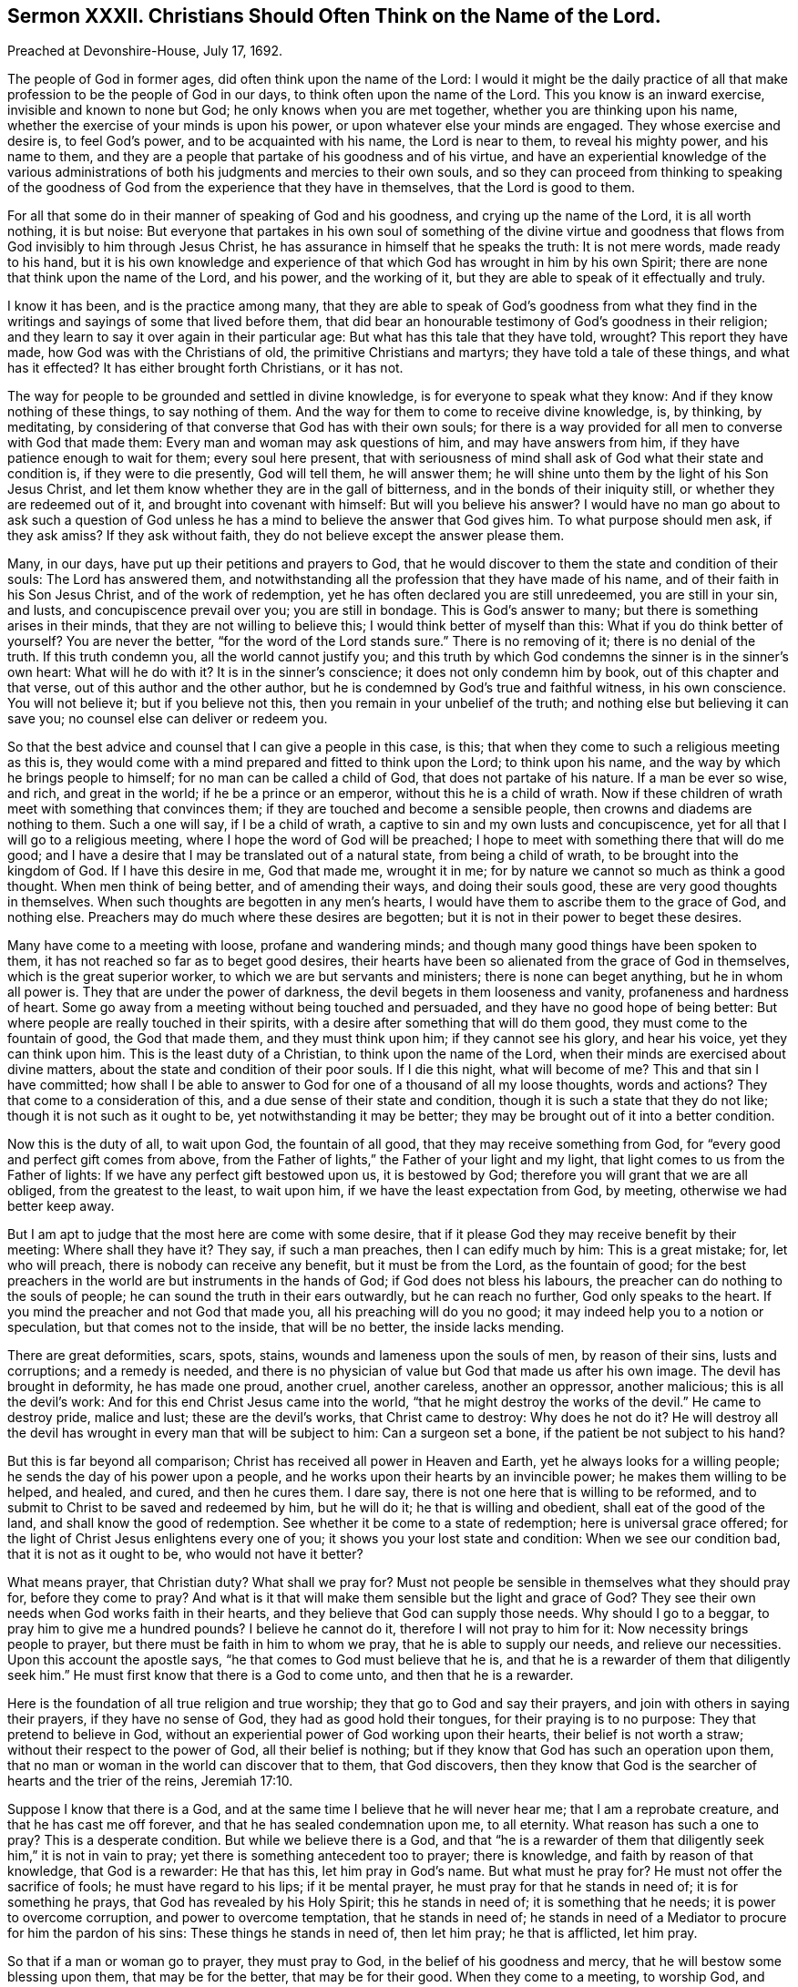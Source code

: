 [short="Sermon XXXII. Christians Should Often Think on the Name of the Lord."]
== Sermon XXXII. Christians Should Often Think on the Name of the Lord.

[.signed-section-context-open]
Preached at Devonshire-House, July 17, 1692.

The people of God in former ages, did often think upon the name of the Lord:
I would it might be the daily practice of all that
make profession to be the people of God in our days,
to think often upon the name of the Lord.
This you know is an inward exercise, invisible and known to none but God;
he only knows when you are met together, whether you are thinking upon his name,
whether the exercise of your minds is upon his power,
or upon whatever else your minds are engaged.
They whose exercise and desire is, to feel God`'s power,
and to be acquainted with his name, the Lord is near to them, to reveal his mighty power,
and his name to them,
and they are a people that partake of his goodness and of his virtue,
and have an experiential knowledge of the various administrations
of both his judgments and mercies to their own souls,
and so they can proceed from thinking to speaking of the goodness
of God from the experience that they have in themselves,
that the Lord is good to them.

For all that some do in their manner of speaking of God and his goodness,
and crying up the name of the Lord, it is all worth nothing, it is but noise:
But everyone that partakes in his own soul of something of the divine virtue
and goodness that flows from God invisibly to him through Jesus Christ,
he has assurance in himself that he speaks the truth: It is not mere words,
made ready to his hand,
but it is his own knowledge and experience of that
which God has wrought in him by his own Spirit;
there are none that think upon the name of the Lord, and his power,
and the working of it, but they are able to speak of it effectually and truly.

I know it has been, and is the practice among many,
that they are able to speak of God`'s goodness from what they find
in the writings and sayings of some that lived before them,
that did bear an honourable testimony of God`'s goodness in their religion;
and they learn to say it over again in their particular age:
But what has this tale that they have told, wrought?
This report they have made, how God was with the Christians of old,
the primitive Christians and martyrs; they have told a tale of these things,
and what has it effected?
It has either brought forth Christians, or it has not.

The way for people to be grounded and settled in divine knowledge,
is for everyone to speak what they know: And if they know nothing of these things,
to say nothing of them.
And the way for them to come to receive divine knowledge, is, by thinking, by meditating,
by considering of that converse that God has with their own souls;
for there is a way provided for all men to converse with God that made them:
Every man and woman may ask questions of him, and may have answers from him,
if they have patience enough to wait for them; every soul here present,
that with seriousness of mind shall ask of God what their state and condition is,
if they were to die presently, God will tell them, he will answer them;
he will shine unto them by the light of his Son Jesus Christ,
and let them know whether they are in the gall of bitterness,
and in the bonds of their iniquity still, or whether they are redeemed out of it,
and brought into covenant with himself: But will you believe his answer?
I would have no man go about to ask such a question of God unless
he has a mind to believe the answer that God gives him.
To what purpose should men ask, if they ask amiss?
If they ask without faith, they do not believe except the answer please them.

Many, in our days, have put up their petitions and prayers to God,
that he would discover to them the state and condition of their souls:
The Lord has answered them,
and notwithstanding all the profession that they have made of his name,
and of their faith in his Son Jesus Christ, and of the work of redemption,
yet he has often declared you are still unredeemed, you are still in your sin, and lusts,
and concupiscence prevail over you; you are still in bondage.
This is God`'s answer to many; but there is something arises in their minds,
that they are not willing to believe this; I would think better of myself than this:
What if you do think better of yourself?
You are never the better, "`for the word of the Lord stands sure.`"
There is no removing of it; there is no denial of the truth.
If this truth condemn you, all the world cannot justify you;
and this truth by which God condemns the sinner is in the sinner`'s own heart:
What will he do with it?
It is in the sinner`'s conscience; it does not only condemn him by book,
out of this chapter and that verse, out of this author and the other author,
but he is condemned by God`'s true and faithful witness, in his own conscience.
You will not believe it; but if you believe not this,
then you remain in your unbelief of the truth;
and nothing else but believing it can save you;
no counsel else can deliver or redeem you.

So that the best advice and counsel that I can give a people in this case, is this;
that when they come to such a religious meeting as this is,
they would come with a mind prepared and fitted to think upon the Lord;
to think upon his name, and the way by which he brings people to himself;
for no man can be called a child of God, that does not partake of his nature.
If a man be ever so wise, and rich, and great in the world;
if he be a prince or an emperor, without this he is a child of wrath.
Now if these children of wrath meet with something that convinces them;
if they are touched and become a sensible people,
then crowns and diadems are nothing to them.
Such a one will say, if I be a child of wrath,
a captive to sin and my own lusts and concupiscence,
yet for all that I will go to a religious meeting,
where I hope the word of God will be preached;
I hope to meet with something there that will do me good;
and I have a desire that I may be translated out of a natural state,
from being a child of wrath, to be brought into the kingdom of God.
If I have this desire in me, God that made me, wrought it in me;
for by nature we cannot so much as think a good thought.
When men think of being better, and of amending their ways, and doing their souls good,
these are very good thoughts in themselves.
When such thoughts are begotten in any men`'s hearts,
I would have them to ascribe them to the grace of God, and nothing else.
Preachers may do much where these desires are begotten;
but it is not in their power to beget these desires.

Many have come to a meeting with loose, profane and wandering minds;
and though many good things have been spoken to them,
it has not reached so far as to beget good desires,
their hearts have been so alienated from the grace of God in themselves,
which is the great superior worker, to which we are but servants and ministers;
there is none can beget anything, but he in whom all power is.
They that are under the power of darkness, the devil begets in them looseness and vanity,
profaneness and hardness of heart.
Some go away from a meeting without being touched and persuaded,
and they have no good hope of being better:
But where people are really touched in their spirits,
with a desire after something that will do them good,
they must come to the fountain of good, the God that made them,
and they must think upon him; if they cannot see his glory, and hear his voice,
yet they can think upon him.
This is the least duty of a Christian, to think upon the name of the Lord,
when their minds are exercised about divine matters,
about the state and condition of their poor souls.
If I die this night, what will become of me?
This and that sin I have committed;
how shall I be able to answer to God for one of a thousand of all my loose thoughts,
words and actions?
They that come to a consideration of this, and a due sense of their state and condition,
though it is such a state that they do not like; though it is not such as it ought to be,
yet notwithstanding it may be better;
they may be brought out of it into a better condition.

Now this is the duty of all, to wait upon God, the fountain of all good,
that they may receive something from God,
for "`every good and perfect gift comes from above,
from the Father of lights,`" the Father of your light and my light,
that light comes to us from the Father of lights:
If we have any perfect gift bestowed upon us, it is bestowed by God;
therefore you will grant that we are all obliged, from the greatest to the least,
to wait upon him, if we have the least expectation from God, by meeting,
otherwise we had better keep away.

But I am apt to judge that the most here are come with some desire,
that if it please God they may receive benefit by their meeting:
Where shall they have it?
They say, if such a man preaches, then I can edify much by him: This is a great mistake;
for, let who will preach, there is nobody can receive any benefit,
but it must be from the Lord, as the fountain of good;
for the best preachers in the world are but instruments in the hands of God;
if God does not bless his labours, the preacher can do nothing to the souls of people;
he can sound the truth in their ears outwardly, but he can reach no further,
God only speaks to the heart.
If you mind the preacher and not God that made you,
all his preaching will do you no good; it may indeed help you to a notion or speculation,
but that comes not to the inside, that will be no better, the inside lacks mending.

There are great deformities, scars, spots, stains,
wounds and lameness upon the souls of men, by reason of their sins,
lusts and corruptions; and a remedy is needed,
and there is no physician of value but God that made us after his own image.
The devil has brought in deformity, he has made one proud, another cruel,
another careless, another an oppressor, another malicious; this is all the devil`'s work:
And for this end Christ Jesus came into the world,
"`that he might destroy the works of the devil.`"
He came to destroy pride, malice and lust; these are the devil`'s works,
that Christ came to destroy: Why does he not do it?
He will destroy all the devil has wrought in every man that will be subject to him:
Can a surgeon set a bone, if the patient be not subject to his hand?

But this is far beyond all comparison; Christ has received all power in Heaven and Earth,
yet he always looks for a willing people; he sends the day of his power upon a people,
and he works upon their hearts by an invincible power;
he makes them willing to be helped, and healed, and cured, and then he cures them.
I dare say, there is not one here that is willing to be reformed,
and to submit to Christ to be saved and redeemed by him, but he will do it;
he that is willing and obedient, shall eat of the good of the land,
and shall know the good of redemption.
See whether it be come to a state of redemption; here is universal grace offered;
for the light of Christ Jesus enlightens every one of you;
it shows you your lost state and condition: When we see our condition bad,
that it is not as it ought to be, who would not have it better?

What means prayer, that Christian duty?
What shall we pray for?
Must not people be sensible in themselves what they should pray for,
before they come to pray?
And what is it that will make them sensible but the light and grace of God?
They see their own needs when God works faith in their hearts,
and they believe that God can supply those needs.
Why should I go to a beggar, to pray him to give me a hundred pounds?
I believe he cannot do it, therefore I will not pray to him for it:
Now necessity brings people to prayer, but there must be faith in him to whom we pray,
that he is able to supply our needs, and relieve our necessities.
Upon this account the apostle says, "`he that comes to God must believe that he is,
and that he is a rewarder of them that diligently seek him.`"
He must first know that there is a God to come unto, and then that he is a rewarder.

Here is the foundation of all true religion and true worship;
they that go to God and say their prayers, and join with others in saying their prayers,
if they have no sense of God, they had as good hold their tongues,
for their praying is to no purpose: They that pretend to believe in God,
without an experiential power of God working upon their hearts,
their belief is not worth a straw; without their respect to the power of God,
all their belief is nothing; but if they know that God has such an operation upon them,
that no man or woman in the world can discover that to them, that God discovers,
then they know that God is the searcher of hearts and the trier of the reins, Jeremiah 17:10.

Suppose I know that there is a God,
and at the same time I believe that he will never hear me;
that I am a reprobate creature, and that he has cast me off forever,
and that he has sealed condemnation upon me, to all eternity.
What reason has such a one to pray?
This is a desperate condition.
But while we believe there is a God,
and that "`he is a rewarder of them that diligently
seek him,`" it is not in vain to pray;
yet there is something antecedent too to prayer; there is knowledge,
and faith by reason of that knowledge, that God is a rewarder: He that has this,
let him pray in God`'s name.
But what must he pray for?
He must not offer the sacrifice of fools; he must have regard to his lips;
if it be mental prayer, he must pray for that he stands in need of;
it is for something he prays, that God has revealed by his Holy Spirit;
this he stands in need of; it is something that he needs;
it is power to overcome corruption, and power to overcome temptation,
that he stands in need of;
he stands in need of a Mediator to procure for him the pardon of his sins:
These things he stands in need of, then let him pray; he that is afflicted, let him pray.

So that if a man or woman go to prayer, they must pray to God,
in the belief of his goodness and mercy, that he will bestow some blessing upon them,
that may be for the better, that may be for their good.
When they come to a meeting, to worship God, and hear the word spoken outwardly,
they must pray for something that may be for their good;
Lord give me something that may support my soul,
and something that may enable me to withstand temptation.
People should have their minds thus exercised,
and they should think upon the name of the Lord according to their particular necessity;
they should pour out their supplication to the Lord:
This is such worship as God looks for, and such as he is pleased with;
he will deliver those that thus pray to him out of temptations,
so that they shall not prevail over them: One man`'s temptation is of one sort,
and another`'s of another sort; but they are all delivered by the grace of God,
and helped over them, upon their prayer to God;
for they find by experience that he is a God hearing prayers.

Now, when we have prayed, what is the next work?
It is to wait for an answer of our prayer.
I prayed the other day to God for power to withstand such a temptation;
when that temptation comes again I do expect that God will answer my prayer.
Do you do so?
Then I pray you have an eye to the same grace of God that convinced you,
and showed you the temptation; and have your faith exercised upon that grace of God,
and you will find it sufficient for you, I will warrant you:
Let the devil come with a temptation ever so suitable and subtle,
keep your eye upon the grace of God, and it will deliver you.
This was the case of Paul; when a messenger of Satan was sent to buffet him,
he besought the Lord thrice: The temptation did attend him,
and God gave him an answer of his prayer; "`my grace is sufficient for you.`"
As if he had said, let the devil come with ever so much power,
he shall never overcome you.

I speak to those that are well skilled in this kind of work,
and have met with sharp temptations,
and sometimes perhaps they have been overcome by them,
and at other times they have withstood them: What is the difference; why,
one while they are loose and careless,
and did not pray for the assistance of divine grace; another while they kept close to it,
and were delivered.

Therefore when you come to meeting, with a desire to receive benefit from God,
with your expectations Godward, to receive comfort from the hands of the Lord,
let your eye be upon him, and the working of his grace in your own hearts,
and hearken to that voice that is within you, and it will be more effectual than mine.
If you find the work of grace in you to be the same thing that I speak of,
then believe me for the truth`'s-sake;
believe me because you find the same work and testimony within yourselves.
And I am persuaded there is no one here,
but sometime or other have withstood that temptation which they have met with.
Pray tell me how they did it?
Why, the temptation came unto me, and it pleased God to show me the evil of it,
that it was a bad thing if I yielded to it.
How did you resist it?
had not the devil a coercive power over you, to force you to it, whether you would or not?
That God that showed me the evil of it, delivered me from the evil;
I was not judged and condemned in myself, because I found myself delivered from it;
there are none of you, if you would not be lazy and idle,
but you might be delivered every day, and have experience in your own souls,
that when the devil comes and tempts,
the Lord is at hand to deliver you by his grace and power.

So that the only way for people to be preserved from sin and iniquity,
is to have a reverent respect to that grace of God which they have already received.
I would have that vain conceit, that has long reigned in the world,
taken out of your head.
When you see a wicked husband, wife, or child, you say,
if they had grace they would be better; I say they have some degree of grace already;
God has sent forth his grace and truth, to teach men to deny ungodliness,
so that I would not pray that God would give my husband, wife, or child, or friend grace,
but that he would break their hard hearts,
that they may submit to the grace of God that is already bestowed upon them.
I believe there is not a person here that is utterly void of all grace;
but they walk not according to it, they trample upon it:
For everyone being endued with a measure of grace, through Christ,
our duty therefore is to have a reverential regard to the grace of God,
that we have received.

What grace have I received from God, may some say?
I have received so much grace from God (you may truly say)
that I can tell when the devil brings a temptation to me;
when he tempts me to uncleanness, theft, wrath, malice, or to deceive my neighbour,
I have so much grace that I can tell I am tempted in such a respect;
the grace of God shows me this is a temptation of the devil: But the question is,
whether I am subject to the grace of God,
and love his grace better than the profit or pleasure of a temptation?
It comes as a bait, but the devil cannot make me do that which he tempts me to;
it is not in the power of all the devils in hell, or of his servants on earth,
to make me do this evil thing:
The light of my own conscience shows it to be a temptation.
Now I am free and at my choice,
whether I will love the profit and pleasure that comes with
the temptation more than the grace of God:
I believe there is no one that has been tried by a temptation, but they can say so:
I leave it to him that searches and tries all your hearts, and knows your thoughts,
to judge whether you joined with the temptation,
that you might have the profit and pleasure of it, or joined with his grace,
that thereby you might have resisted the temptation:
You that have done the one and the other, tell me which is the best bargain;
when you have joined with the temptation,
that you might have the profit and pleasure that came along with it;
or when you joined with the grace of God,
that showed you the evil and danger of the temptation.
The same God speaks to you that spoke to Cain, "`if you do well,
shall not you be accepted?
and if you do not do well, sin lies at the door.`"
If you have yielded to a temptation,
"`sin lies at the door,`" there is a breach made between God and your soul.

The same man at another time, having smarted so deeply for it,
being judged by his own conscience, when he meets the temptation again, he says,
let the profit or pleasure go where it will,
if I yield to this temptation I cannot go to God but as a criminal to a judge;
let the profit or pleasure be what it will, I will not join with this temptation.
Can the devil force you to comply with this temptation?
No, if you be true to the grace of God in your own heart,
it will make you able to resist the strongest devil in hell.
Christ has purchased for the sons and daughters of
men a power to withstand the devil`'s power,
and all his devices and temptations, and you shall obtain victory,
and have dominion over them.
If you have a mind to grow in this dominion, when the devil comes to tempt you,
resist him, and you shall, through the power of Christ, be enabled to overcome.

If Satan tell you of the profits and pleasures of this world,
remember that "`the world passes away,
and the lust of it,`" but peace with God endures forever:
By the grace of God you will be able to overcome the devil and all his angels.
This power is given to all that believe and obey the gospel:
If you would have benefit by it, you must be exercised in resisting of temptation,
and have regard to the grace of God, and the workings of it in your own hearts;
and then you will be able to say, when a temptation comes, promising profit and pleasure,
"`how can I do this great wickedness, and sin against God?`"
Turn your eye to God`'s favour, which is better than life,
and you will be more than conquerors; you will say the fear of God seized upon my soul,
and the grace of God came to my assistance, and was as a bulwark against temptation.
Here praises will go up to God; here will be occasion for you to speak good of his name.
Remember what David said; my soul, praise the Lord,
that has delivered me from the horrible pit.
Thus David and the saints of old praised God in their day, and why should not we?
They breathed forth living praises and thanksgivings
for the deliverances wrought for them;
and shall not we do it?

Now this cannot be done without thinking upon his name,
the name of that God that made us: Here I live in the world, I live and breathe still,
I have health, and strength, and an estate, how came I by all this?
Did I make myself?
No, there is a God that gave me life, and breath, and being;
he holds forth the hand of mercy to gather me to himself,
and to redeem me from all iniquity, that I might serve him without fear,
in holiness and righteousness, all the days of my life: If I believe this,
I shall rejoice in him, and love and praise him,
and daily wait upon him for the accomplishment of his work.
He desires not the death of sinners: If you believe the Almighty,
it is impossible for him to lie, all things are possible to him except that; he says,
he has "`no pleasure in the death of him that dies:`" What would he have then?
He would have you "`turn and live:`" What means does he use?
What I would have done I would use means to accomplish it.
You would say, what means has he not used?
What is it that God does more wish for than that men would repent, return and live,
and be happy forever?
He has created them, and given them life and breath, and continued his grace to them,
that they might have time to prepare for eternity;
and he has given his good spirit to instruct them, but they have rebelled against him.
He has sent forth his word, the gospel of salvation, which has been preached to them;
and he has waited to be gracious,
and exercised much patience and long-suffering towards them; so that I may say,
what means has he omitted?
He has planted them as "`a vineyard, in a very fruitful hill; and he has fenced it,
and gathered out the stones thereof, and planted it with the choicest vine,
and built a tower in the midst of it, and made a wine-press therein,
and he looked that it should bring forth grapes, and it brought wild grapes.
Judge, I pray you says the Lord, between me and my vineyard:
What could have been done more to my vineyard, that I have not done in it?`"

But notwithstanding all your unfruitfulness, the day of your visitation is continued,
the Lord is willing to show mercy to your souls.
This is all the Lord your God requires of you, that you would think upon his name,
believe in him and trust in him,
and wait upon him for the operations of his grace in the use of his ordinances,
and your attendance upon them, and hearkening to his voice, and obeying it,
and so to hear that your souls may live.

I will affirm, that there is none of you here present, whether you be Quakers or no,
but you may meet with the divine operations of the power of God in your own hearts,
if you will regard it, and when you meet with these operations and regard them not,
I cannot help it; if you will resist the good things of the Spirit of God,
I cannot help it; if you will be of that mind, always to resist the Holy Spirit;
if as your fathers did so do you, then you must all perish, both you and your fathers;
there is no escaping but by being subject to Christ Jesus, and his quickening Spirit;
if there be any divine operations that you meet with in your own hearts,
let me persuade you to submit and have regard to them;
for I know the devil is near at hand;
and when people meet with divine operations in their souls,
that humble them and bring down their pride,
and convince them of the danger of their condition,
he lies in the way and suggests some poisonous thing
that takes off the edge of these operations,
that, they may dislike them: It is true, they meet with the convictions of sin;
but they reckon they have that faith and belief in Christ,
that does in the sight of God obliterate all their sins that can be laid to their charge,
both past and to come.
If I would look, say they, to the divine operation, or anything wrought in me,
it were enough to make me mad; I look wholly to the merits of Christ;
my mind is wholly fixed upon him who is the author of eternal salvation;
his meritorious sufferings and obedience can obliterate and blot out all my sins.

My friends, I tell you,
many a poor soul has split upon this rock by undervaluing
the divine operations of the Spirit upon their hearts;
they make a false and wrong application of the merits of Christ,
which indeed are so great that nobody can overvalue them;
but we must not make a false application of them,
"`for this purpose was the Son of God manifested,
that he might destroy the works of the devil;`" he takes away the guilt of sin,
not that you might live in it still: Whoever believes in Christ,
shall have power over their sins and not be under the dominion and power of sin;
"`sin shall not have dominion over you; for you are not under the law, but under grace.`"
"`But God be thanked, you were the servants of sin;
though you have obeyed from the heart, the form of doctrine which was delivered you:
Being then made free from sin,
you became the servants of righteousness,`" Rom. 6:14,17-18.

But you will say, I am guilty of a great deal of sin already,
what shall become of me for the guilt I have contracted?

"`If we confess and forsake our sins, he is faithful and just to forgive us our sins,
and to cleanse us from all unrighteousness;`" and "`the blood of
Jesus Christ his Son cleanses us from all sin;`" 1 John 1:9, 1:7.
Here is a true application of Christ, his merits and righteousness;
when there is a confessing of sin to God, and a forsaking of it,
here is an offering and a sacrifice made to God by
our Lord Jesus Christ for the expiation of sin;
he has by his precious blood purchased the pardon of all my sins,
that he might present me to God "`without spot or blemish;`"
here is a true application of the righteousness of Christ;
but how can I apply it to myself while I live in sin?

Here God`'s witness in the conscience of a sinner pleads against the sinner;
when he endeavours to believe that his guilt is taken away, and all his sins, past,
present and to come, are pardoned, while he continues to live in sin,
and sin has yet dominion over him.

Take heed you split not upon this rock; if you be humble Christians,
you will think upon the name of the Lord;
and when you find the operation of God`'s power begetting
good desires in you to hate sin and love righteousness,
you will then believe; you will then pray to the God of all grace;
for the prayer of the faithful is acceptable to him:
"`The effectual fervent prayer of a righteous man avails much,`" James 5:16.

Let your supplication therefore be poured forth unto God,
to endow you with power and wisdom to subdue all your spiritual enemies,
and to conquer your concupiscence,
and the inordinate desires and affections of your own hearts,
that you may take up the cross of Christ and follow him as your great pattern,
and in his name, and by the help and assistance of his Holy Spirit,
you may know how to overcome all temptations.

=== His Prayer After Sermon

Most glorious Lord God! wonderful is your great power over all,
which you have revealed and made manifest in this your blessed day.
Your arm, O you Almighty God! is stretched forth;
you have touched a remnant with a sense of your divine love,
whom you have gathered unto your name; you have revealed your great salvation,
and therewith you have made glad the souls of your children;
you have endeared yourself unto us by the discovery
and manifestation of your abounding love,
who did love us, when we were strangers, and did preserve us when we were enemies,
and brought a glorious day of visitation upon us,
and opened our eyes to behold the light thereof,
so that we were a people engaged to speak good of your name.
You have declared and manifested to the sons and daughters of men your good will,
and your universal grace that you are daily extending to them,
that all may be made partakers of the riches of your house,
and of your great salvation which by the Lord Jesus Christ you have ordained.

And, O you powerful God of Life: since the day that you first gathered us,
you have been with us, you have been our guide,
and our eyes have been towards you for instruction,
you have taught us and led us in the way in which you would have us to walk;
you have led us, O Lord, in the way everlasting with the poor,
the humble and the meek of the earth; and you have placed our feet, O Lord,
near the everlasting mountain, which you have exalted upon the high hills of the earth,
and you have revealed the glory and the splendor of your house, your holy dwelling place,
and have raised breathings in the hearts of your people,
that they may dwell in your courts forever: And now,
Holy Father! you have gathered a remnant,
and brought a peculiar people to trust in your name;
but still we do all that we do by you; you must be our keeper, you must be our preserver,
therefore we wait upon you; we expect all from your hand,
therefore our applications are unto you, that from day to day, and from time to time,
we may find your living presence in the midst of us.

And, O living God of Life! you have given your children large
experience that you are a God near at hand to us,
in all our trials, in all our exercises; as our eyes have been turned to you,
you have preserved us, and revealed your heavenly power, O Lord,
in preserving and delivering your church and people,
that they may bear a testimony in their generation for your great love,
and the great salvation that you have wrought for them and made them partakers of.

Now blessed God of Life! the desires and supplications of your people are unto you,
for the glorifying of your power, and the exalting of your glorious name.

O Lord! let the mighty operation of your power bow down all stout and stubborn ones,
that have rebelled against you, and that have withstood the tenders of your grace,
and the motions and strivings of your Holy Spirit: You are able to bow them,
and to break their stony hearts; you are able to speak effectually to their souls,
and to make them submit themselves to you.

Holy and living Father! let the progress of your word and gospel be great in our day;
let it have a free course and spread itself mightily to those that believe not,
to beget a feed of faith in their souls, that they may believe in your name,
and trust in your power,
and wait to see the great work of redemption wrought
for the salvation of their immortal souls,
before the day of their visitation goes over.

Powerful God of Life! your little remnant which you have redeemed,
keep them by your power, and preserve them in uprightness and cleanness of mind;
preserve them in the places and stations wherein you have appointed them to dwell,
that so in all the trials, and tribulations, and distresses, that may come upon them,
they may be quiet and still, and in patience possess their souls;
and let them have strong consolation in that everlasting
covenant which in your Son you have made with them,
and revealed to them;
and let them not he moved and tossed with the hurries of this world,
with the tumults and disorders that evil men make in it,
and the storms and the tempests that are raised;
but let their hearts and minds be stayed upon you,
that they may know how to behave themselves towards you and one another,
and towards all that are without,
and thereby glorify and magnify your great name by
the beauty of holiness shining in their conducts,
which may reach the consciences of men, that all that see them may say,
these are the plants that the right hand of God has planted,
and see the fruits that are brought forth from that
root of life revealed in Christ Jesus.

Powerful God of Life! carry on your own work in this city and the whole nation,
and in other places among the people which you have
chosen and gathered to yourself out of the world.

Powerful God of Life! remember those that groan in secret, making their moan to you,
that they cannot lay hold of your salvation for their souls:
Prepare them for that consolation that their souls are breathing after:
They are night and day wrestling with you by earnest prayer,
but what will all their wrestling signify,
except your word and the power of your grace assist them,
and teach them to lay hold of your strength, that they may fight the good fight of faith,
that they may get the victory, and rejoice in your salvation, and see the glory of it?
You see how the children of men are working and contriving
various ways for their own salvation;
make them to know that all their own ways and inventions are in vain.

Blessed God of Life! confound the devices of the
ungodly that seek to lay waste your heritage;
and all those that you have gathered by your word, do preserve them,
that they may serve you with sincere and upright minds all the days of their lives;
and offer up daily thanksgivings and living praises to you, the true and living God,
and Jesus Christ whom you have sent, through your eternal Spirit, who alone are worthy,
God over all, blessed forever and ever.
Amen.
